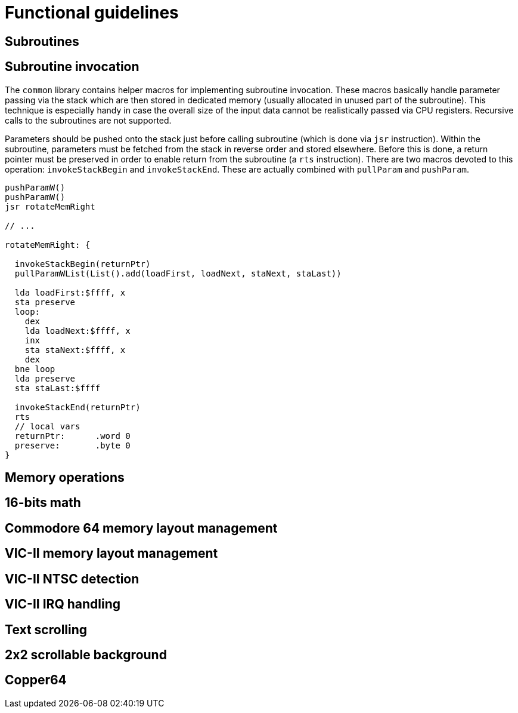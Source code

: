 = Functional guidelines

== Subroutines

== Subroutine invocation

The `common` library contains helper macros for implementing subroutine invocation.
These macros basically handle parameter passing via the stack which are then stored in dedicated memory (usually allocated in unused part of the subroutine).
This technique is especially handy in case the overall size of the input data cannot be realistically passed via CPU registers.
Recursive calls to the subroutines are not supported.

Parameters should be pushed onto the stack just before calling subroutine (which is done via `jsr` instruction).
Within the subroutine, parameters must be fetched from the stack in reverse order and stored elsewhere.
Before this is done, a return pointer must be preserved in order to enable return from the subroutine (a `rts` instruction).
There are two macros devoted to this operation: `invokeStackBegin` and `invokeStackEnd`. These are actually combined with `pullParam` and `pushParam`.

[source,asm]
----
pushParamW()
pushParamW()
jsr rotateMemRight

// ...

rotateMemRight: {

  invokeStackBegin(returnPtr)
  pullParamWList(List().add(loadFirst, loadNext, staNext, staLast))

  lda loadFirst:$ffff, x
  sta preserve
  loop:
    dex
    lda loadNext:$ffff, x
    inx
    sta staNext:$ffff, x
    dex
  bne loop
  lda preserve
  sta staLast:$ffff

  invokeStackEnd(returnPtr)
  rts
  // local vars
  returnPtr:      .word 0
  preserve:       .byte 0
}
----

== Memory operations

== 16-bits math

== Commodore 64 memory layout management

== VIC-II memory layout management

== VIC-II NTSC detection

== VIC-II IRQ handling

== Text scrolling

== 2x2 scrollable background

== Copper64
